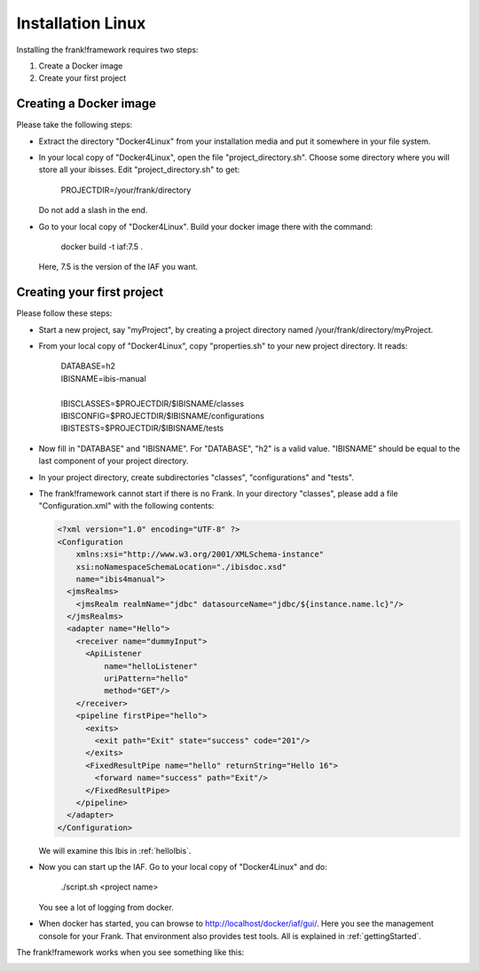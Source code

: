 Installation Linux
==================

Installing the frank!framework requires two steps:

#. Create a Docker image
#. Create your first project

Creating a Docker image
-----------------------

Please take the following steps: 

* Extract the directory "Docker4Linux" from your
  installation media and put it somewhere in
  your file system.
* In your local copy of "Docker4Linux", open the file
  "project_directory.sh". Choose some directory where
  you will store all your ibisses. Edit
  "project_directory.sh" to get:

    PROJECTDIR=/your/frank/directory

  Do not add a slash in the end.
* Go to your local copy of "Docker4Linux". Build your docker
  image there with the command:

    docker build -t iaf:7.5 .

  Here, 7.5 is the version of the IAF you want.

Creating your first project
---------------------------

Please follow these steps:

* Start a new project, say "myProject", by creating
  a project directory named /your/frank/directory/myProject.
* From your local copy of "Docker4Linux", copy
  "properties.sh" to your new project directory.
  It reads:

    | DATABASE=h2
    | IBISNAME=ibis-manual
    |
    | IBISCLASSES=$PROJECTDIR/$IBISNAME/classes
    | IBISCONFIG=$PROJECTDIR/$IBISNAME/configurations
    | IBISTESTS=$PROJECTDIR/$IBISNAME/tests

* Now fill in "DATABASE" and "IBISNAME". For
  "DATABASE", "h2" is a valid value. "IBISNAME"
  should be equal to the last component of your
  project directory.
* In your project directory, create subdirectories
  "classes", "configurations" and "tests".
* The frank!framework cannot start if there is no Frank. In your directory
  "classes", please add a file "Configuration.xml" with the
  following contents:

  .. code-block:: XML

     <?xml version="1.0" encoding="UTF-8" ?>
     <Configuration
         xmlns:xsi="http://www.w3.org/2001/XMLSchema-instance"
         xsi:noNamespaceSchemaLocation="./ibisdoc.xsd"
         name="ibis4manual">
       <jmsRealms>
         <jmsRealm realmName="jdbc" datasourceName="jdbc/${instance.name.lc}"/>
       </jmsRealms>
       <adapter name="Hello">
         <receiver name="dummyInput">
           <ApiListener
               name="helloListener"
               uriPattern="hello"
               method="GET"/>
         </receiver>
         <pipeline firstPipe="hello">
           <exits>
             <exit path="Exit" state="success" code="201"/>
           </exits>
           <FixedResultPipe name="hello" returnString="Hello 16">
             <forward name="success" path="Exit"/>
           </FixedResultPipe>
         </pipeline>
       </adapter>
     </Configuration>

  We will examine this Ibis in :ref:`helloIbis`.
- Now you can start up the IAF. Go to your local
  copy of "Docker4Linux" and do:
 
    ./script.sh <project name>

  You see a lot of logging from docker.
- When docker has started, you can browse to http://localhost/docker/iaf/gui/.
  Here you see the management console for your Frank. That environment
  also provides test tools. All is explained in :ref:`gettingStarted`.

The frank!framework works when you see something like this:

.. image:: frankScreenshot.jpg

